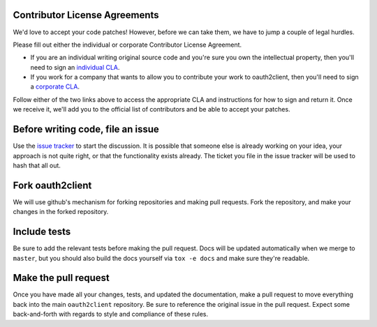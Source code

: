 Contributor License Agreements
------------------------------

We'd love to accept your code patches! However, before we can take them, we
have to jump a couple of legal hurdles.

Please fill out either the individual or corporate Contributor License
Agreement.

* If you are an individual writing original source code and you're sure you
  own the intellectual property, then you'll need to sign an `individual CLA
  <https://developers.google.com/open-source/cla/individual>`_.
* If you work for a company that wants to allow you to contribute your work to
  oauth2client, then you'll need to sign a `corporate CLA
  <https://developers.google.com/open-source/cla/corporate>`_.

Follow either of the
two links above to access the appropriate CLA and instructions for how to sign
and return it. Once we receive it, we'll add you to the official list of
contributors and be able to accept your patches.

Before writing code, file an issue
----------------------------------

Use the `issue tracker <https://github.com/google/oauth2client/issues>`_ to
start the discussion. It is possible that someone else is already working on
your idea, your approach is not quite right, or that the functionality exists
already. The ticket you file in the issue tracker will be used to hash that
all out.

Fork oauth2client
-----------------

We will use github's mechanism for forking repositories and making pull
requests. Fork the repository, and make your changes in the forked repository.

Include tests
-------------

Be sure to add the relevant tests before making the pull request. Docs will be
updated automatically when we merge to ``master``, but you should also build
the docs yourself via ``tox -e docs`` and make sure they're readable.

Make the pull request
---------------------

Once you have made all your changes, tests, and updated the documentation,
make a pull request to move everything back into the main ``oauth2client``
repository. Be sure to reference the original issue in the pull request.
Expect some back-and-forth with regards to style and compliance of these
rules.
